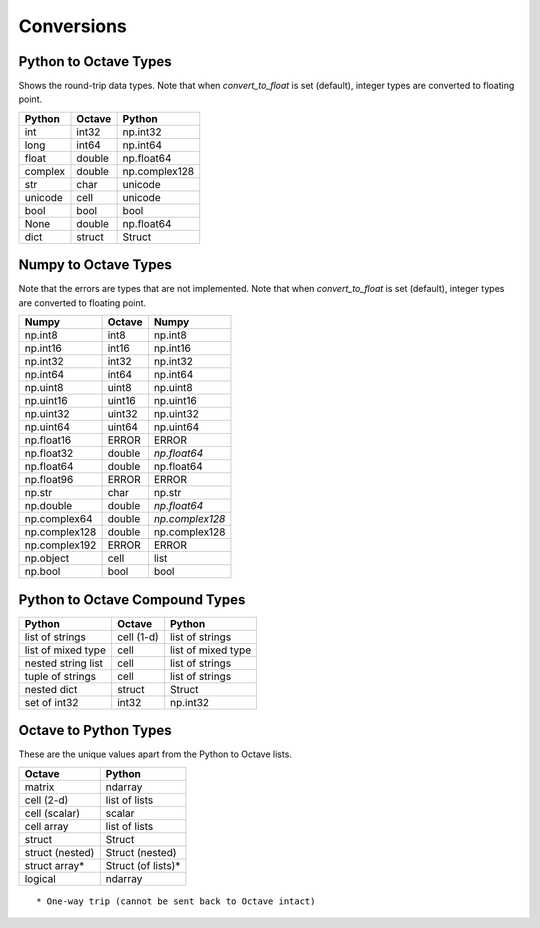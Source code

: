 ***********************
Conversions
***********************

Python to Octave Types
----------------------

Shows the round-trip data types.  Note that when `convert_to_float` is 
set (default), integer types are converted to floating point.

=============   ===========    =============
Python          Octave         Python
=============   ===========    =============
int             int32          np.int32
long            int64          np.int64
float           double         np.float64
complex         double         np.complex128
str             char           unicode
unicode         cell           unicode
bool            bool           bool
None            double         np.float64
dict            struct         Struct
=============   ===========    =============

Numpy to Octave Types
---------------------

Note that the errors are types that are not implemented.
Note that when `convert_to_float` is 
set (default), integer types are converted to floating point.

=============   ===========    =============
Numpy           Octave         Numpy
=============   ===========    =============
np.int8         int8           np.int8
np.int16        int16          np.int16
np.int32        int32          np.int32
np.int64        int64          np.int64
np.uint8        uint8          np.uint8
np.uint16       uint16         np.uint16
np.uint32       uint32         np.uint32
np.uint64       uint64         np.uint64
np.float16      ERROR          ERROR
np.float32      double         *np.float64*
np.float64      double         np.float64
np.float96      ERROR          ERROR
np.str          char           np.str
np.double       double         *np.float64*
np.complex64    double         *np.complex128*
np.complex128   double         np.complex128
np.complex192   ERROR          ERROR
np.object       cell           list
np.bool         bool           bool
=============   ===========    =============

Python to Octave Compound Types
-------------------------------

==================   ===========    ===============
Python               Octave         Python
==================   ===========    ===============
list of strings      cell (1-d)     list of strings
list of mixed type   cell           list of mixed type
nested string list   cell           list of strings
tuple of strings     cell           list of strings
nested dict          struct         Struct
set of int32         int32          np.int32
==================   ===========    ===============

Octave to Python Types
----------------------

These are the unique values apart from the Python to Octave lists.

===============  =================
Octave           Python
===============  =================
matrix           ndarray
cell (2-d)       list of lists
cell (scalar)    scalar
cell array       list of lists
struct           Struct
struct (nested)  Struct (nested)
struct array*    Struct (of lists)*
logical          ndarray
===============  =================

::
  
  * One-way trip (cannot be sent back to Octave intact)

